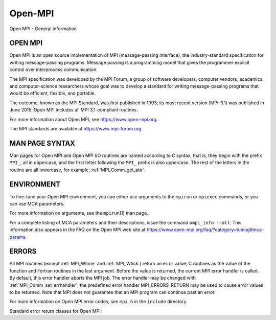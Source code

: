 .. _open-mpi:

Open-MPI
========
.. include_body

Open MPI - General information

OPEN MPI
--------

Open MPI is an open source implementation of MPI (message-passing
interface), the industry-standard specification for writing
message-passing programs. Message passing is a programming model that
gives the programmer explicit control over interprocess communication.

The MPI specification was developed by the MPI Forum, a group of
software developers, computer vendors, academics, and computer-science
researchers whose goal was to develop a standard for writing
message-passing programs that would be efficient, flexible, and
portable.

The outcome, known as the MPI Standard, was first published in 1993; its
most recent version (MPI-3.1) was published in June 2015. Open MPI
includes all MPI 3.1-compliant routines.

For more information about Open MPI, see https://www.open-mpi.org.

The MPI standards are available at https://www.mpi-forum.org.

MAN PAGE SYNTAX
---------------

Man pages for Open MPI and Open MPI I/O routines are named according to
C syntax, that is, they begin with the prefix ``MPI_``, all in
uppercase, and the first letter following the ``MPI_`` prefix is also
uppercase. The rest of the letters in the routine are all lowercase, for
example, :ref:`MPI_Comm_get_attr`.

ENVIRONMENT
-----------

To fine-tune your Open MPI environment, you can either use arguments to
the ``mpirun`` or ``mpiexec`` commands, or you can use MCA parameters.

For more information on arguments, see the ``mpirun``\ (1) man page.

For a complete listing of MCA parameters and their descriptions, issue
the command ``ompi_info --all``. This information also appears in the
FAQ on the Open MPI web site at
https://www.open-mpi.org/faq/?category=tuning#mca-params.

ERRORS
------

All MPI routines (except :ref:`MPI_Wtime` and :ref:`MPI_Wtick`) return an
error value; C routines as the value of the function and Fortran
routines in the last argument. Before the value is returned, the current
MPI error handler is called. By default, this error handler aborts the
MPI job. The error handler may be changed with
:ref:`MPI_Comm_set_errhandler`; the predefined error handler
MPI_ERRORS_RETURN may be used to cause error values to be returned.
Note that MPI does not guarantee that an MPI program can continue past
an error.

For more information on Open MPI error codes, see ``mpi.h`` in the
``include`` directory.

Standard error return classes for Open MPI:

+--------------------------+-------------+--------------------------+
| Error name               | Error value | Description              |
+==========================+=============+==========================+
| MPI_SUCCESS              | 0           | Successful return code.  |
+--------------------------+-------------+--------------------------+
| MPI_ERR_BUFFER           | 1           | Invalid buffer pointer.  |
+--------------------------+-------------+--------------------------+
| MPI_ERR_COUNT            | 2           | Invalid count argument.  |
+--------------------------+-------------+--------------------------+
| MPI_ERR_TYPE             | 3           | Invalid datatype         |
|                          |             | argument.                |
+--------------------------+-------------+--------------------------+
| MPI_ERR_TAG              | 4           | Invalid tag argument.    |
+--------------------------+-------------+--------------------------+
| MPI_ERR_COMM             | 5           | Invalid communicator.    |
+--------------------------+-------------+--------------------------+
| MPI_ERR_RANK             | 6           | Invalid rank.            |
+--------------------------+-------------+--------------------------+
| MPI_ERR_REQUEST          | 7           | Invalid MPI_Request      |
|                          |             | handle.                  |
+--------------------------+-------------+--------------------------+
| MPI_ERR_ROOT             | 8           | Invalid root.            |
+--------------------------+-------------+--------------------------+
| MPI_ERR_GROUP            | 9           | Null group passed to     |
|                          |             | function.                |
+--------------------------+-------------+--------------------------+
| MPI_ERR_OP               | 10          | Invalid operation.       |
+--------------------------+-------------+--------------------------+
| MPI_ERR_TOPOLOGY         | 11          | Invalid topology.        |
+--------------------------+-------------+--------------------------+
| MPI_ERR_DIMS             | 12          | Illegal dimension        |
|                          |             | argument.                |
+--------------------------+-------------+--------------------------+
| MPI_ERR_ARG              | 13          | Invalid argument.        |
+--------------------------+-------------+--------------------------+
| MPI_ERR_UNKNOWN          | 14          | Unknown error.           |
+--------------------------+-------------+--------------------------+
| MPI_ERR_TRUNCATE         | 15          | Message truncated on     |
|                          |             | receive.                 |
+--------------------------+-------------+--------------------------+
| MPI_ERR_OTHER            | 16          | Other error; use         |
|                          |             | Error_string.            |
+--------------------------+-------------+--------------------------+
| MPI_ERR_INTERN           | 17          | Internal error code.     |
+--------------------------+-------------+--------------------------+
| MPI_ERR_IN_STATUS        | 18          | Look in status for error |
|                          |             | value.                   |
+--------------------------+-------------+--------------------------+
| MPI_ERR_PENDING          | 19          | Pending request.         |
+--------------------------+-------------+--------------------------+
| MPI_ERR_ACCESS           | 20          | Permission denied.       |
+--------------------------+-------------+--------------------------+
| MPI_ERR_AMODE            | 21          | Unsupported amode passed |
|                          |             | to open.                 |
+--------------------------+-------------+--------------------------+
| MPI_ERR_ASSERT           | 22          | Invalid assert.          |
+--------------------------+-------------+--------------------------+
| MPI_ERR_BAD_FILE         | 23          | Invalid file name (for   |
|                          |             | example, path name too   |
|                          |             | long).                   |
+--------------------------+-------------+--------------------------+
| MPI_ERR_BASE             | 24          | Invalid base.            |
+--------------------------+-------------+--------------------------+
| MPI_ERR_CONVERSION       | 25          | An error occurred in a   |
|                          |             | user-supplied            |
|                          |             | data-conversion          |
|                          |             | function.                |
+--------------------------+-------------+--------------------------+
| MPI_ERR_DISP             | 26          | Invalid displacement.    |
+--------------------------+-------------+--------------------------+
| MPI_ERR_DUP_DATAREP      | 27          | Conversion functions     |
|                          |             | could not be registered  |
|                          |             | because a data           |
|                          |             | representation           |
|                          |             | identifier that was      |
|                          |             | already defined was      |
|                          |             | passed to                |
|                          |             | :ref:`MPI_REGISTER_DATAREP`.    |
+--------------------------+-------------+--------------------------+
| MPI_ERR_FILE_EXISTS      | 28          | File exists.             |
+--------------------------+-------------+--------------------------+
| MPI_ERR_FILE_IN_USE      | 29          | File operation could not |
|                          |             | be completed, as the     |
|                          |             | file is currently open   |
|                          |             | by some process.         |
+--------------------------+-------------+--------------------------+
| MPI_ERR_FILE             | 30          | Invalid file handle.     |
+--------------------------+-------------+--------------------------+
| MPI_ERR_INFO_KEY         | 31          | Illegal info key.        |
+--------------------------+-------------+--------------------------+
| MPI_ERR_INFO_NOKEY       | 32          | No such key.             |
+--------------------------+-------------+--------------------------+
| MPI_ERR_INFO_VALUE       | 33          | Illegal info value.      |
+--------------------------+-------------+--------------------------+
| MPI_ERR_INFO             | 34          | Invalid info object.     |
+--------------------------+-------------+--------------------------+
| MPI_ERR_IO               | 35          | I/O error.               |
+--------------------------+-------------+--------------------------+
| MPI_ERR_KEYVAL           | 36          | Illegal key value.       |
+--------------------------+-------------+--------------------------+
| MPI_ERR_LOCKTYPE         | 37          | Invalid locktype.        |
+--------------------------+-------------+--------------------------+
| MPI_ERR_NAME             | 38          | Name not found.          |
+--------------------------+-------------+--------------------------+
| MPI_ERR_NO_MEM           | 39          | Memory exhausted.        |
+--------------------------+-------------+--------------------------+
| MPI_ERR_NOT_SAME         | 40          | Collective argument not  |
|                          |             | identical on all         |
|                          |             | processes, or collective |
|                          |             | routines called in a     |
|                          |             | different order by       |
|                          |             | different processes.     |
+--------------------------+-------------+--------------------------+
| MPI_ERR_NO_SPACE         | 41          | Not enough space.        |
+--------------------------+-------------+--------------------------+
| MPI_ERR_NO_SUCH_FILE     | 42          | File (or directory) does |
|                          |             | not exist.               |
+--------------------------+-------------+--------------------------+
| MPI_ERR_PORT             | 43          | Invalid port.            |
+--------------------------+-------------+--------------------------+
| MPI_ERR_PROC_ABORTED     | 74          | Operation failed because |
|                          |             | a remote peer has        |
|                          |             | aborted.                 |
+--------------------------+-------------+--------------------------+
| MPI_ERR_QUOTA            | 44          | Quota exceeded.          |
+--------------------------+-------------+--------------------------+
| MPI_ERR_READ_ONLY        | 45          | Read-only file system.   |
+--------------------------+-------------+--------------------------+
| MPI_ERR_RMA_CONFLICT     | 46          | Conflicting accesses to  |
|                          |             | window.                  |
+--------------------------+-------------+--------------------------+
| MPI_ERR_RMA_SYNC         | 47          | Erroneous RMA            |
|                          |             | synchronization.         |
+--------------------------+-------------+--------------------------+
| MPI_ERR_SERVICE          | 48          | Invalid                  |
|                          |             | publish/unpublish.       |
+--------------------------+-------------+--------------------------+
| MPI_ERR_SIZE             | 49          | Invalid size.            |
+--------------------------+-------------+--------------------------+
| MPI_ERR_SPAWN            | 50          | Error spawning.          |
+--------------------------+-------------+--------------------------+
| MPI                      | 51          | Unsupported datarep      |
| _ERR_UNSUPPORTED_DATAREP |             | passed to                |
|                          |             | :ref:`MPI_File_set_view`.       |
+--------------------------+-------------+--------------------------+
| MPI_E                    | 52          | Unsupported operation,   |
| RR_UNSUPPORTED_OPERATION |             | such as seeking on a     |
|                          |             | file that supports only  |
|                          |             | sequential access.       |
+--------------------------+-------------+--------------------------+
| MPI_ERR_WIN              | 53          | Invalid window.          |
+--------------------------+-------------+--------------------------+
| MPI_T_ERR_MEMORY         | 54          | Out of memory.           |
+--------------------------+-------------+--------------------------+
| M                        | 55          | Interface not            |
| PI_T_ERR_NOT_INITIALIZED |             | initialized.             |
+--------------------------+-------------+--------------------------+
| MPI_T_ERR_CANNOT_INIT    | 56          | Interface not in the     |
|                          |             | state to be initialized. |
+--------------------------+-------------+--------------------------+
| MPI_T_ERR_INVALID_INDEX  | 57          | The enumeration index is |
|                          |             | invalid.                 |
+--------------------------+-------------+--------------------------+
| MPI_T_ERR_INVALID_ITEM   | 58          | The item index queried   |
|                          |             | is out of range.         |
+--------------------------+-------------+--------------------------+
| MPI_T_ERR_INVALID_HANDLE | 59          | The handle is invalid.   |
+--------------------------+-------------+--------------------------+
| MPI_T_ERR_OUT_OF_HANDLES | 60          | No more handles          |
|                          |             | available.               |
+--------------------------+-------------+--------------------------+
| M                        | 61          | No more sessions         |
| PI_T_ERR_OUT_OF_SESSIONS |             | available.               |
+--------------------------+-------------+--------------------------+
| M                        | 62          | Session argument is not  |
| PI_T_ERR_INVALID_SESSION |             | a valid session.         |
+--------------------------+-------------+--------------------------+
| MP                       | 63          | Variable cannot be set   |
| I_T_ERR_CVAR_SET_NOT_NOW |             | at this moment.          |
+--------------------------+-------------+--------------------------+
| MPI_T_ERR_CVAR_SET_NEVER | 64          | Variable cannot be set   |
|                          |             | until end of execution.  |
+--------------------------+-------------+--------------------------+
| MPI                      | 65          | Variable cannot be       |
| _T_ERR_PVAR_NO_STARTSTOP |             | started or stopped.      |
+--------------------------+-------------+--------------------------+
| MPI_T_ERR_PVAR_NO_WRITE  | 66          | Variable cannot be       |
|                          |             | written or reset.        |
+--------------------------+-------------+--------------------------+
| MPI_T_ERR_PVAR_NO_ATOMIC | 67          | Variable cannot be read  |
|                          |             | and written atomically.  |
+--------------------------+-------------+--------------------------+
| MPI_ERR_RMA_RANGE        | 68          | Target memory is not     |
|                          |             | part of the window (in   |
|                          |             | the case of a window     |
|                          |             | created with             |
|                          |             | :ref:`MPI_WIN_CREATE_DYNAMIC`,  |
|                          |             | target memory is not     |
|                          |             | attached).               |
+--------------------------+-------------+--------------------------+
| MPI_ERR_RMA_ATTACH       | 69          | Memory cannot be         |
|                          |             | attached (e.g., because  |
|                          |             | of resource exhaustion). |
+--------------------------+-------------+--------------------------+
| MPI_ERR_RMA_FLAVOR       | 70          | Passed window has the    |
|                          |             | wrong flavor for the     |
|                          |             | called function.         |
+--------------------------+-------------+--------------------------+
| MPI_ERR_RMA_SHARED       | 71          | Memory cannot be shared  |
|                          |             | (e.g., some process in   |
|                          |             | the group of the         |
|                          |             | specified communicator   |
|                          |             | cannot expose shared     |
|                          |             | memory).                 |
+--------------------------+-------------+--------------------------+
| MPI_T_ERR_INVALID        | 72          | Invalid use of the       |
|                          |             | interface or bad         |
|                          |             | parameter values(s).     |
+--------------------------+-------------+--------------------------+
| MPI_T_ERR_INVALID_NAME   | 73          | The variable or category |
|                          |             | name is invalid.         |
+--------------------------+-------------+--------------------------+
| MPI_ERR_LASTCODE         | 93          | Last error code.         |
+--------------------------+-------------+--------------------------+


.. seealso:: :ref:`MPI_T` 
